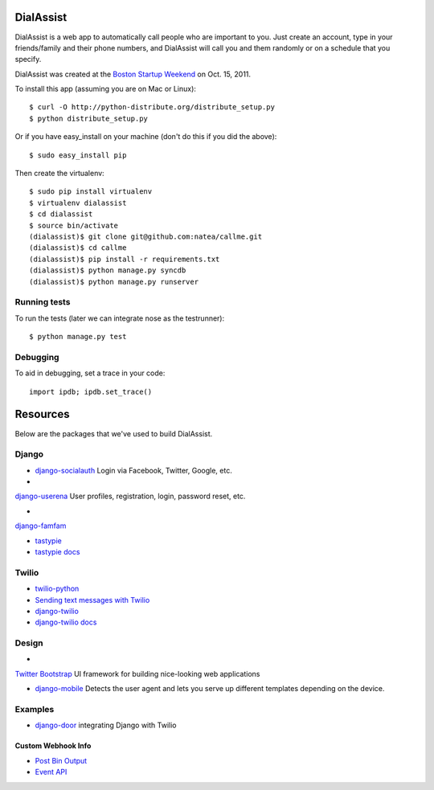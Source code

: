 DialAssist
==========

DialAssist is a web app to automatically call people who are important to you. Just create an account, type in your friends/family and their phone numbers, and DialAssist will call you and them randomly or on a schedule that you specify.

DialAssist was created at the 
`Boston Startup Weekend <http://boston.startupweekend.org>`_ on Oct. 15, 2011.

To install this app (assuming you are on Mac or Linux)::

    $ curl -O http://python-distribute.org/distribute_setup.py
    $ python distribute_setup.py

Or if you have easy_install on your machine (don't do this if you did the above)::

    $ sudo easy_install pip
    
Then create the virtualenv::

    $ sudo pip install virtualenv
    $ virtualenv dialassist
    $ cd dialassist
    $ source bin/activate
    (dialassist)$ git clone git@github.com:natea/callme.git
    (dialassist)$ cd callme
    (dialassist)$ pip install -r requirements.txt
    (dialassist)$ python manage.py syncdb
    (dialassist)$ python manage.py runserver
    
Running tests
-------------

To run the tests (later we can integrate nose as the testrunner)::

    $ python manage.py test

Debugging
---------
    
To aid in debugging, set a trace in your code::

    import ipdb; ipdb.set_trace()
    
Resources
=========

Below are the packages that we've used to build DialAssist.

Django
------

* `django-socialauth  <http://agiliq.com/blog/2009/08/django-socialauth-login-via-twitter-facebook-openi/>`_ Login via Facebook, Twitter, Google, etc.

* 
`django-userena <http://django-userena.org>`_ User profiles, registration, login, password reset, etc.

* 
`django-famfam <http://link>`_ 

* `tastypie <https://github.com/toastdriven/django-tastypie>`_
* `tastypie docs <http://django-tastypie.readthedocs.org/en/latest/>`_

Twilio
------

* `twilio-python <http://readthedocs.org/docs/twilio-python/en/latest/>`_
* `Sending text messages with Twilio <http://readthedocs.org/docs/twilio-python/en/latest/usage/messages.html>`_
* `django-twilio <https://github.com/rdegges/django-twilio>`_  
* `django-twilio docs <http://django-twilio.readthedocs.org/en/latest/>`_

Design
------

* 
`Twitter Bootstrap <http://twitter.github.com/bootstrap>`_ UI framework for building nice-looking web applications

* `django-mobile <https://github.com/gregmuellegger/django-mobile>`_ Detects the user agent and lets you serve up different templates depending on the device.

Examples
--------

* `django-door <https://github.com/sunlightlabs/door-django/>`_ integrating Django with Twilio

Custom Webhook Info
___________________

* `Post Bin Output <http://www.postbin.org/100el3i>`_
* `Event API <http://analytics.performable.com/v1/event?_n=3MjmQk5zKfkP&_a=8LuYZb>`_
